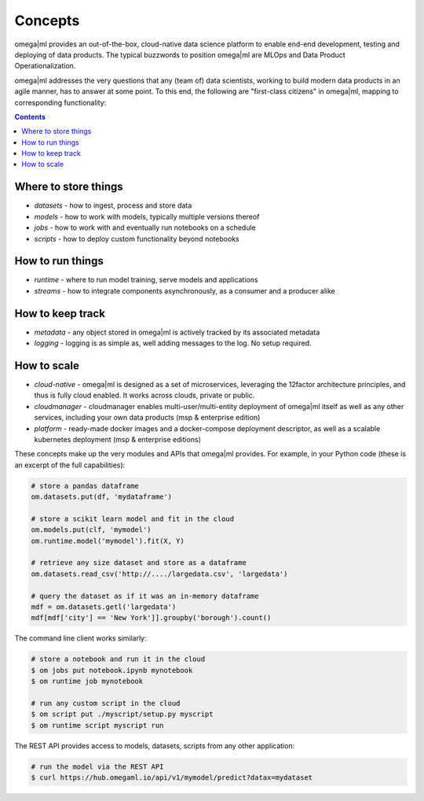 Concepts
========

omega|ml provides an out-of-the-box, cloud-native data science platform
to enable end-end development, testing and deploying of data products. The
typical buzzwords to position omega|ml are MLOps and Data Product
Operationalization.

omega|ml addresses the very questions that any (team of) data scientists, working to
build modern data products in an agile manner, has to answer at some point. To this end, the following
are "first-class citizens" in omega|ml, mapping to corresponding functionality:

.. contents::

Where to store things
+++++++++++++++++++++

* *datasets* - how to ingest, process and store data
* *models* - how to work with models, typically multiple versions thereof
* *jobs* - how to work with and eventually run notebooks on a schedule
* *scripts* - how to deploy custom functionality beyond notebooks

How to run things
+++++++++++++++++

* *runtime* - where to run model training, serve models and applications
* *streams* - how to integrate components asynchronously, as a consumer and a producer alike

How to keep track
+++++++++++++++++

* *metadata* - any object stored in omega|ml is actively tracked by its associated metadata
* *logging* - logging is as simple as, well adding messages to the log. No setup required.

How to scale
++++++++++++

* *cloud-native* - omega|ml is designed as a set of microservices, leveraging the 12factor architecture principles, and thus is fully cloud enabled. It works across clouds, private or public.
* *cloudmanager* - cloudmanager enables multi-user/multi-entity deployment of omega|ml itself as well as any other services, including your own data products (msp & enterprise edition)
* *platform* - ready-made docker images and a docker-compose deployment descriptor, as well as a scalable kubernetes deployment (msp & enterprise editions)

These concepts make up the very modules and APIs that omega|ml provides. For example, in
your Python code (these is an excerpt of the full capabilities):

.. code:: python

    # store a pandas dataframe
    om.datasets.put(df, 'mydataframe')

    # store a scikit learn model and fit in the cloud
    om.models.put(clf, 'mymodel')
    om.runtime.model('mymodel').fit(X, Y)

    # retrieve any size dataset and store as a dataframe
    om.datasets.read_csv('http://..../largedata.csv', 'largedata')

    # query the dataset as if it was an in-memory dataframe
    mdf = om.datasets.getl('largedata')
    mdf[mdf['city'] == 'New York']].groupby('borough').count()

The command line client works similarly:

.. code:: bash

    # store a notebook and run it in the cloud
    $ om jobs put notebook.ipynb mynotebook
    $ om runtime job mynotebook

    # run any custom script in the cloud
    $ om script put ./myscript/setup.py myscript
    $ om runtime script myscript run

The REST API provides access to models, datasets, scripts from any other
application:

.. code:: bash

    # run the model via the REST API
    $ curl https://hub.omegaml.io/api/v1/mymodel/predict?datax=mydataset







